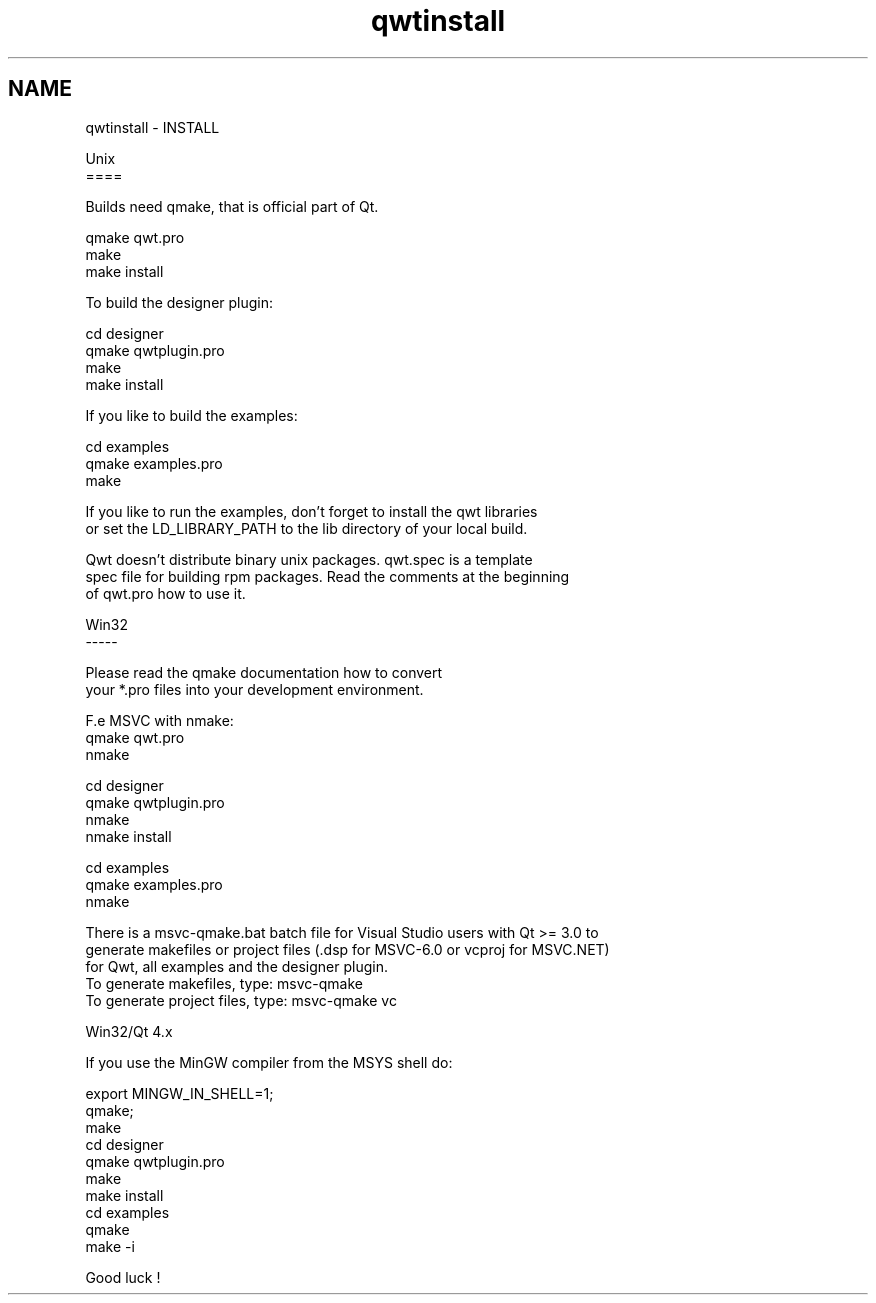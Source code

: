 .TH "qwtinstall" 3 "17 Sep 2006" "Version 5.0.0-rc0" "Qwt User's Guide" \" -*- nroff -*-
.ad l
.nh
.SH NAME
qwtinstall \- INSTALL
.PP
.nf
Unix
====

Builds need qmake, that is official part of Qt.

qmake qwt.pro 
make
make install


To build the designer plugin:

cd designer
qmake qwtplugin.pro
make
make install


If you like to build the examples:

cd examples
qmake examples.pro 
make

If you like to run the examples, don't forget to install the qwt libraries
or set the LD_LIBRARY_PATH to the lib directory of your local build.

Qwt doesn't distribute binary unix packages. qwt.spec is a template
spec file for building rpm packages. Read the comments at the beginning 
of qwt.pro how to use it.

Win32
-----

Please read the qmake documentation how to convert 
your *.pro files into your development environment.

F.e MSVC with nmake:
qmake qwt.pro
nmake

cd designer
qmake qwtplugin.pro
nmake
nmake install

cd examples
qmake examples.pro
nmake

There is a msvc-qmake.bat batch file for Visual Studio users with Qt >= 3.0 to
generate makefiles or project files (.dsp for MSVC-6.0 or vcproj for MSVC.NET)
for Qwt, all examples and the designer plugin.
To generate makefiles, type: msvc-qmake
To generate project files, type: msvc-qmake vc

Win32/Qt 4.x

If you use the MinGW compiler from the MSYS shell do:

export MINGW_IN_SHELL=1;
qmake;
make
cd designer
qmake qwtplugin.pro
make
make install
cd examples
qmake 
make -i

Good luck !
.fi
.PP
 
